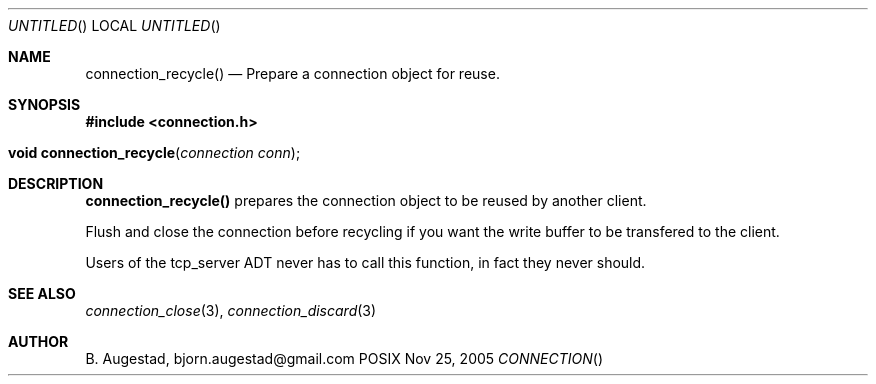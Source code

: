 .Dd Nov 25, 2005
.Os POSIX
.Dt CONNECTION
.Th connection_recycle 3
.Sh NAME
.Nm connection_recycle()
.Nd Prepare a connection object for reuse.
.Sh SYNOPSIS
.Fd #include <connection.h>
.Fo "void connection_recycle"
.Fa "connection conn"
.Fc
.Sh DESCRIPTION
.Nm
prepares the connection object to be reused by another client.
.Pp
Flush and close the connection before recycling if you want the
write buffer to be transfered to the client.
.Pp
Users of the tcp_server ADT never has to call this function, in fact
they never should.
.Sh SEE ALSO
.Xr connection_close 3 ,
.Xr connection_discard 3
.Sh AUTHOR
.An B. Augestad, bjorn.augestad@gmail.com
